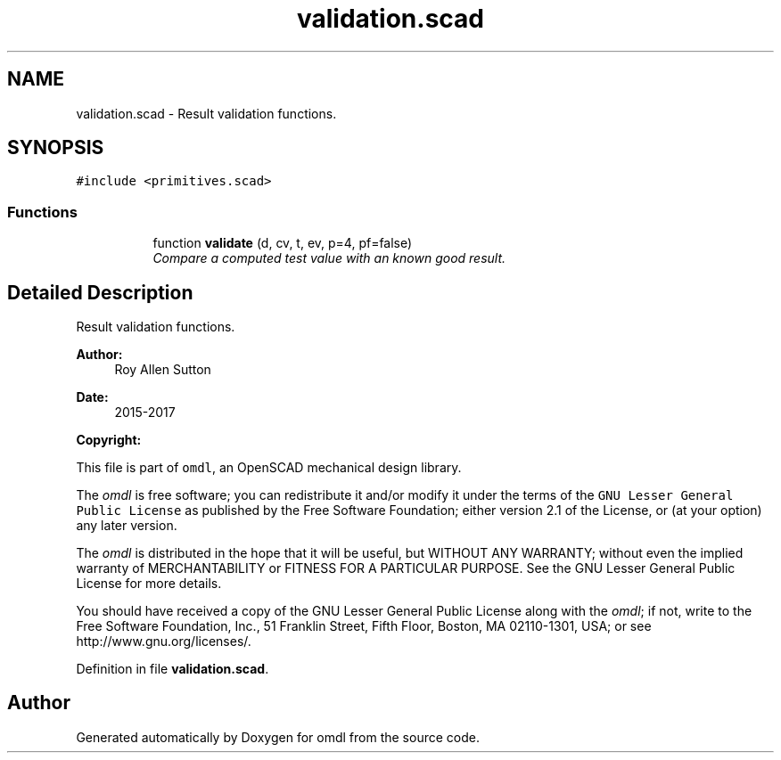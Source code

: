 .TH "validation.scad" 3 "Sat Feb 4 2017" "Version v0.5" "omdl" \" -*- nroff -*-
.ad l
.nh
.SH NAME
validation.scad \- Result validation functions\&.  

.SH SYNOPSIS
.br
.PP
\fC#include <primitives\&.scad>\fP
.br

.SS "Functions"

.PP
.RI "\fB\fP"
.br

.in +1c
.in +1c
.ti -1c
.RI "function \fBvalidate\fP (d, cv, t, ev, p=4, pf=false)"
.br
.RI "\fICompare a computed test value with an known good result\&. \fP"
.in -1c
.in -1c
.SH "Detailed Description"
.PP 
Result validation functions\&. 


.PP
\fBAuthor:\fP
.RS 4
Roy Allen Sutton 
.RE
.PP
\fBDate:\fP
.RS 4
2015-2017
.RE
.PP
\fBCopyright:\fP
.RS 4
.RE
.PP
This file is part of \fComdl\fP, an OpenSCAD mechanical design library\&.
.PP
The \fIomdl\fP is free software; you can redistribute it and/or modify it under the terms of the \fCGNU Lesser General Public License\fP as published by the Free Software Foundation; either version 2\&.1 of the License, or (at your option) any later version\&.
.PP
The \fIomdl\fP is distributed in the hope that it will be useful, but WITHOUT ANY WARRANTY; without even the implied warranty of MERCHANTABILITY or FITNESS FOR A PARTICULAR PURPOSE\&. See the GNU Lesser General Public License for more details\&.
.PP
You should have received a copy of the GNU Lesser General Public License along with the \fIomdl\fP; if not, write to the Free Software Foundation, Inc\&., 51 Franklin Street, Fifth Floor, Boston, MA 02110-1301, USA; or see http://www.gnu.org/licenses/\&. 
.PP
Definition in file \fBvalidation\&.scad\fP\&.
.SH "Author"
.PP 
Generated automatically by Doxygen for omdl from the source code\&.
